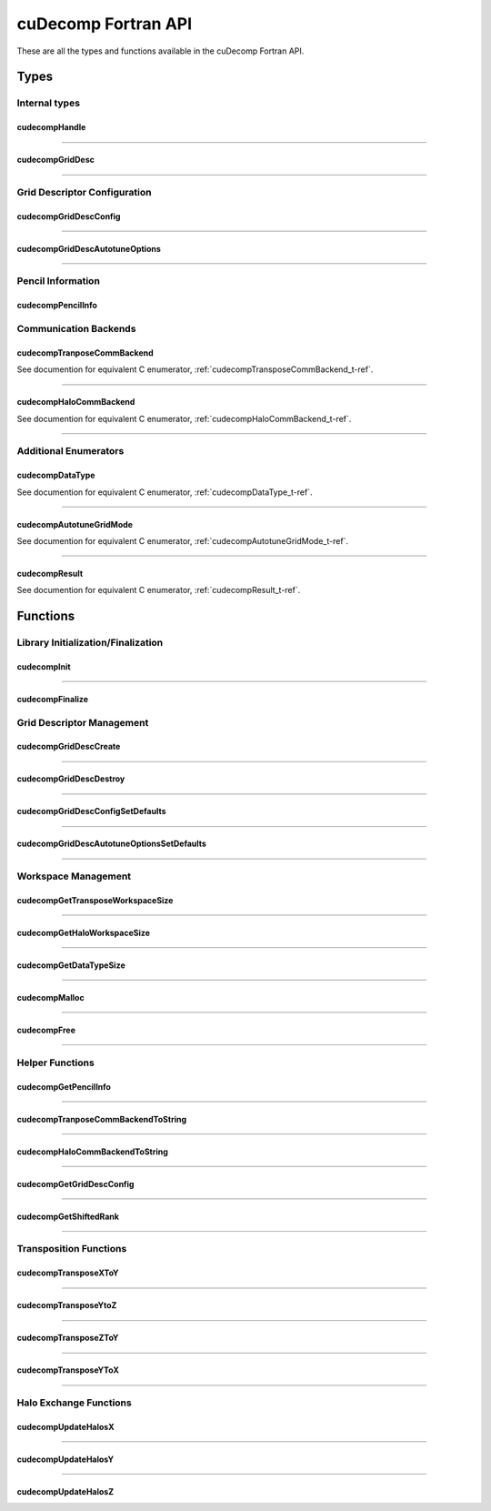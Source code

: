 ####################
cuDecomp Fortran API
####################

These are all the types and functions available in the cuDecomp Fortran API.

Types
======================

Internal types
--------------------------------

.. _cudecompHandle_t-f-ref:

cudecompHandle
________________

.. f:type:: cudecompHandle

    A cuDecomp internal handle structure.

------

.. _cudecompGridDesc_t-f-ref:

cudecompGridDesc
__________________

.. f:type:: cudecompGridDesc

    A cuDecomp internal grid descriptor structure.

------

Grid Descriptor Configuration
-----------------------------

.. _cudecompGridDescConfig_t-f-ref:

cudecompGridDescConfig
________________________

.. f:type:: cudecompGridDescConfig

  A data structure defining configuration options for grid descriptor creation.

  :f integer gdims(3): dimensions of global data grid
  :f integer gdims_dist(3): dimensions of global data grid to use for distribution
  :f integer pdims(2): dimensions of process grid
  :f cudecompTransposeCommType transpose_comm_backend: communication backend to use for transpose communication (default: CUDECOMP_TRANSPOSE_COMM_MPI_P2P)
  :f logical transpose_axis_contiguous(3): flag (by axis) indicating if memory should be contiguous along pencil axis (default: [false, false, false])
  :f cudecompHaloCommType halo_comm_backend: communication backend to use for halo communication (default: CUDECOMP_HALO_COMM_MPI)

------

.. _cudecompGridDescAutotuneOptions_t-f-ref:

cudecompGridDescAutotuneOptions
_________________________________

.. f:type:: cudecompGridDescAutotuneOptions

  A data structure defining autotuning options for grid descriptor creation.

  :f integer n_warmup_trials: number of warmup trials to run for each tested configuration during autotuning
  :f integer n_trials: number of timed trials to run for each tested configuration during autotuning
  :f cudecompAutotuneGridMode grid_mode: which communication (transpose/halo) to use to autotune process grid (default: CUDECOMP_AUTOTUNE_GRID_TRANSPOSE)
  :f cudecompDataType dtype: datatype to use during autotuning (default: CUDECOMP_DOUBLE)
  :f logical allow_uneven_distributions: flag to control whether autotuning allows process grids that result in uneven distributions of elements across processes (default: true)
  :f logical disable_nccl_backends: flag to disable NCCL backend options during autotuning (default: false)
  :f logical disable_nvshmem_backends: flag to disable NVSHMEM backend options during autotuning (default: false)
  :f real(c_double) skip_threshold: threshold used to skip testing slow configurations; skip configuration if :code:`skip_threshold * t > t_best`, where :code:`t` is the duration of the first timed trial for the configuration and :code:`t_best` is the average trial time of the current best configuration. (default: 0.0)
  :f logical autotune_transpose_backend: flag to enable transpose backend autotuning (default: false)
  :f logical autotune_halo_backend: flag to enable halo backend autotuning (default: false)
  :f logical transpose_use_inplace_buffers: flag to control whether transpose autotuning uses in-place or out-of-place buffers (default: false)
  :f logical autotune_transpose_skip(4): flag to skip certain transpose operations during autotuning, considering the following order: X-to-Y, Y-to-Z, Z-to-Y, Y-to-X (default: [false, false, false, false])
  :f integer halo_extents(3): extents for halo autotuning (default: [0, 0, 0])
  :f logical halo_periods(3): periodicity for halo autotuning (default: [false, false, false])
  :f integer halo_axis: which axis pencils to use for halo autotuning (default: 1, X-pencils)

------

Pencil Information
-----------------------------

.. _cudecompPencilInfo_t-f-ref:

cudecompPencilInfo
____________________

.. f:type:: cudecompPencilInfo

  A data structure containing geometry information about a pencil data buffer.

  :f integer shape(3): pencil shape (in local order, including halo elements)
  :f integer lo(3): lower bound coordinates (in local order, excluding halo elements)
  :f integer hi(3): upper bound coordinates (in local order, excluding halo elements)
  :f integer order(3): data layout order (e.g. 3,2,1 means memory is ordered Z,Y,X)
  :f integer halo_extents(3): halo extents by dimension (in global order)
  :f int64 size: number of elements in pencil (including halo elements)

Communication Backends
---------------------------------

.. _cudecompTransposeCommBackend_t-f-ref:

cudecompTranposeCommBackend
_____________________________
See documention for equivalent C enumerator, :ref:`cudecompTransposeCommBackend_t-ref`.

------

.. _cudecompHaloCommBackend_t-f-ref:

cudecompHaloCommBackend
_________________________
See documention for equivalent C enumerator, :ref:`cudecompHaloCommBackend_t-ref`.

------

Additional Enumerators
---------------------------------

.. _cudecompDataType_t-f-ref:

cudecompDataType
__________________
See documention for equivalent C enumerator, :ref:`cudecompDataType_t-ref`.

------

.. _cudecompAutotuneGridMode_t-f-ref:

cudecompAutotuneGridMode
__________________________
See documention for equivalent C enumerator, :ref:`cudecompAutotuneGridMode_t-ref`.

------

.. _cudecompResult_t-f-ref:

cudecompResult
________________
See documention for equivalent C enumerator, :ref:`cudecompResult_t-ref`.

Functions
==========================

Library Initialization/Finalization
-----------------------------------

.. _cudecompInit-f-ref:

cudecompInit
____________

.. f:function:: cudecompInit(handle, mpi_comm)

  Initializes the cuDecomp library from an existing MPI communicator.

  :p cudecompHandle handle [out]: An uninitilzied cuDecomp library handle.
  :p MPI_Comm mpi_comm [in]: MPI communicator containing ranks to use with cuDecomp.
  :r cudecompResult res: :code:`CUDECOMP_RESULT_SUCCESS` on success or error code on failure.

------

.. _cudecompFinalize-f-ref:

cudecompFinalize
________________

.. f:function:: cudecompFinalize(handle)

  Finalizes the cuDecomp library and frees associated resources.

  :p cudecompHandle handle [in]: The initialized cuDecomp library handle
  :r cudecompResult res: :code:`CUDECOMP_RESULT_SUCCESS` on success or error code on failure.

Grid Descriptor Management
-----------------------------------

.. _cudecompGridDescCreate-f-ref:

cudecompGridDescCreate
______________________

.. f:function:: cudecompGridDescCreate(handle, grid_desc, config [, options])

  Creates a cuDecomp grid descriptor for use with cuDecomp functions.

  This function creates a grid descriptor that cuDecomp requires for most library operations that perform communication or query decomposition information. This grid descriptor contains information about how the global data grid is distributed and other internal resources to facilitate communication.

  :p cudecompHandle handle [in]: The initialized cuDecomp library handle
  :p cudecompGridDesc grid_desc [out]: An uninitalized cuDecomp grid descriptor.
  :p cudecompGridDescConfig config [inout]: A populated cuDecomp grid descriptor configuration structure. This structure defines the required attributes of the decomposition. On successful exit, fields in this structure may be updated to reflect autotuning results.
  :p cudecompGridDescAutotuneOptions [in,optional]: A populated cuDeomp grid descriptor autotune options structure. This options structure is used to control the behavior of the process grid and communication backend autotuning.
  :r cudecompResult res: :code:`CUDECOMP_RESULT_SUCCESS` on success or error code on failure.

------

.. _cudecompGridDescDestroy-f-ref:

cudecompGridDescDestroy
_______________________

.. f:function:: cudecompGridDescDestroy(handle, grid_desc)

  Destroys a cuDecomp grid descriptor and frees associated resources.

  :p cudecompHandle handle [in]: The initialized cuDecomp library handle
  :p cudecompGridDesc grid_desc [in]: A cuDecomp grid descriptor.
  :r cudecompResult res: :code:`CUDECOMP_RESULT_SUCCESS` on success or error code on failure.

------

.. _cudecompGridDescConfigSetDefaults-f-ref:

cudecompGridDescConfigSetDefaults
_________________________________

.. f:function:: cudecompGridDescConfigSetDefaults(config)

  Initializes a cuDecomp grid descriptor configuration structure with default values.

  This function initializes entries in a cuDecomp grid descriptor configuration structure to default values.

  :p cudecompGridDescConfig config [out]: A cuDecomp grid descriptor configuration structure.
  :r cudecompResult res: :code:`CUDECOMP_RESULT_SUCCESS` on success or error code on failure.

------

.. _cudecompGridDescAutotuneOptionsSetDefaults-f-ref:

cudecompGridDescAutotuneOptionsSetDefaults
__________________________________________

.. f:function:: cudecompGridDescAutotuneOptionsSetDefaults(options)

  Initializes a cuDecomp grid descriptor autotune options structure with default values.

  This function initializes entries in a cuDecomp grid descriptor autotune options structure to default values.

  :p cudecompGridDescAutotuneOptions options [out]: A cuDecomp grid descriptor autotune options structure.
  :r cudecompResult res: :code:`CUDECOMP_RESULT_SUCCESS` on success or error code on failure.

------

Workspace Management
----------------------------------------

.. _cudecompGetTransposeWorkspaceSize-f-ref:

cudecompGetTransposeWorkspaceSize
_________________________________
.. f:function:: cudecompGetTransposeWorkspaceSize(handle, grid_desc, workspace_size)

  Queries the required transpose workspace size, in elements, for a provided grid descriptor.

  This function queries the required workspace size, in elements, for transposition communication using a provided grid descriptor. This workspace is required to faciliate local transposition/packing/unpacking operations, or for use as a staging buffer.

  :p cudecompHandle handle [in]: The initialized cuDecomp library handle
  :p cudecompGridDesc grid_desc [in]: A cuDecomp grid descriptor.
  :p int64 workspace_size [out]: the required workspace size.
  :r cudecompResult res: :code:`CUDECOMP_RESULT_SUCCESS` on success or error code on failure.

------

.. _cudecompGetHaloWorkspaceSize-f-ref:

cudecompGetHaloWorkspaceSize
____________________________
.. f:function:: cudecompGetHaloWorkspaceSize(handle, grid_desc, axis, halo_extents, workspace_size)

  Queries the required transpose workspace size, in elements, for a provided grid descriptor.

  This function queries the required workspace size, in elements, for transposition communication using a provided grid descriptor. This workspace is required to faciliate local transposition/packing/unpacking operations, or for use as a staging buffer.

  :p cudecompHandle handle [in]: The initialized cuDecomp library handle
  :p cudecompGridDesc grid_desc [in]: A cuDecomp grid descriptor.
  :p integer axis [in]: The domain axis the desired pencil is aligned with.
  :p integer halo_extents(3) [in]: An array of three integers to define halo region extents of the pencil, in global order. The i-th entry in this array should contain the number of halo elements (per direction) expected in the along the i-th global domain axis. Symmetric halos are assumed (e.g. a value of one in halo_extents means there are 2 halo elements, one element on each side).
  :p int64 workspace_size [out]: the required workspace size.
  :r cudecompResult res: :code:`CUDECOMP_RESULT_SUCCESS` on success or error code on failure.

------

.. _cudecompGetDataTypeSize-f-ref:

cudecompGetDataTypeSize
_______________________
.. f:function:: cudecompGetDataTypeSize(dtype, dtype_size)

  Function to get size (in bytes) of a cuDecomp data type.

  :p cudecompDataType dtype [in]: A cudecompDataType value.
  :p int64 dtype_size [out]: the data type size in bytes.
  :r cudecompResult res: :code:`CUDECOMP_RESULT_SUCCESS` on success or error code on failure.

------

.. _cudecompMalloc-f-ref:

cudecompMalloc
______________

.. f:function:: cudecompMalloc(handle, grid_desc, buffer, buffer_size)

  Allocation function for cuDecomp workspaces.

  This function should be used to allocate cuDecomp workspaces. It will select an appropriate allocator based on the communication backend information found in the provided grid descriptor. At the current time, only NVSHMEM-enabled backends require a special allocation (using nvshmem_malloc). This function is collective and should be called on all workers to avoid deadlocks. Additionally, any memory allocated using this function is invalidated if the provided grid descriptor is destroyed and care are should be taken free memory allocated using this function before the provided grid descriptor is destroyed.

  :p cudecompHandle handle [in]: The initialized cuDecomp library handle
  :p cudecompGridDesc grid_desc [in]: A cuDecomp grid descriptor.
  :p T buffer(*) [out]: A Fortran pointer to device memory of type :code:`T`, where :code:`T` is one of :code:`real(real32)`, :code:`real(real64)`, :code:`complex(real32)`, :code:`complex(real64)`.
  :p int64 buffer_size [in]: size of requested allocation, in number of elements of type :code:`T`.
  :r cudecompResult res: :code:`CUDECOMP_RESULT_SUCCESS` on success or error code on failure.

------

.. _cudecompFree-f-ref:

cudecompFree
____________

.. f:function:: cudecompFree(handle, grid_desc, buffer)

  Deallocation function for cuDecomp workspaces.

  This function should be used to deallocate memory allocate with :code:`cudecompMalloc`. It will select an appropriate deallocation function based on the communication backend information found in the provided grid descriptor. At the current time, only NVSHMEM-enabled backends require a special deallocation (using nvshmem_free). This function is collective and should be called on all workers to avoid deadlocks.

  :p cudecompHandle handle [in]: The initialized cuDecomp library handle
  :p cudecompGridDesc grid_desc [in]: A cuDecomp grid descriptor.
  :p T buffer(*) [out]: A Fortran pointer to device memory of type :code:`T`, where :code:`T` is one of :code:`real(real32)`, :code:`real(real64)`, :code:`complex(real32)`, :code:`complex(real64)`, pointing to memory allocated with :code:`cudecompMalloc`.
  :r cudecompResult res: :code:`CUDECOMP_RESULT_SUCCESS` on success or error code on failure.

------

Helper Functions
----------------

.. _cudecompGetPencilInfo-f-ref:

cudecompGetPencilInfo
_____________________

.. f:function:: cudecompGetPencilInfo(handle, grid_desc, pencil_info, axis[, halo_extents])

  Collects geometry information about assigned pencils, by domain axis.

  This function queries information about the pencil assigned to the calling worker for the given axis. This information is collected in a cuDecomp pencil information structure, which can be used to access and manipuate data within the user-allocated memory buffer.

  :p cudecompHandle handle [in]: The initialized cuDecomp library handle
  :p cudecompGridDesc grid_desc [in]: A cuDecomp grid descriptor.
  :p cudecompPencilInfo pencil_info [out]: A cuDecomp pencil information structure.
  :p integer axis [in]: The domain axis the desired pencil is aligned with.
  :p integer halo_extents(3) [in, optional]: An array of three integers to define halo region extents of the pencil, in global order. The i-th entry in this array should contain the number of halo elements (per direction) expected in the along the i-th global domain axis. Symmetric halos are assumed (e.g. a value of one in halo_extents means there are 2 halo elements, one element on each side).
  :r cudecompResult res: :code:`CUDECOMP_RESULT_SUCCESS` on success or error code on failure.

------

.. _cudecompTransposeCommBackendToString-f-ref:

cudecompTranposeCommBackendToString
___________________________________

.. f:function:: cudecompTransposeCommBackendToString(comm_backend)

  Function to get string name of transpose communication backend.

  :p cudecompTransposeCommBackend comm_backend [in]: A cuDecompTranposeCommBackend value.
  :r character(:) res: A string representation of the transpose communication backend. Will return string “ERROR” if invalid backend value is provided.

------

.. _cudecompHaloCommBackendToString-f-ref:

cudecompHaloCommBackendToString
_______________________________

.. f:function:: cudecompHaloCommBackendToString(comm_backend)

  Function to get string name of transpose communication backend.

  :p cudecompHaloCommBackend comm_backend [in]: A cuDecompHaloCommBackend value.
  :r character(:) res: A string representation of the halo communication backend. Will return string “ERROR” if invalid backend value is provided.

------

.. _cudecompGetGridDescConfig-f-ref:

cudecompGetGridDescConfig
_________________________

.. f:function:: cudecompGetGridDescConfig(handle, grid_desc, config)

  Queries the configuration used to create a grid descriptor.

  This function queries information about the pencil assigned to the calling worker for the given axis. This information is collected in a cuDecomp pencil information structure, which can be used to access and manipuate data within the user-allocated memory buffer.

  :p cudecompHandle handle [in]: The initialized cuDecomp library handle
  :p cudecompGridDesc grid_desc [in]: A cuDecomp grid descriptor.
  :p cudecompGridDescConfig config [out]: A cuDecomp grid descriptor configuration structure.
  :r cudecompResult res: :code:`CUDECOMP_RESULT_SUCCESS` on success or error code on failure.

------

.. _cudecompGetShiftedRank-f-ref:

cudecompGetShiftedRank
______________________

.. f:function:: cudecompGetShiftedRank(handle, grid_desc, axis, dim, displacement, periodic, shifted_rank)

  Function to retrieve the global rank of neighboring processes.

  :p cudecompHandle handle [in]: The initialized cuDecomp library handle
  :p cudecompGridDesc grid_desc [in]: A cuDecomp grid descriptor.
  :p integer axis [in]: The domain axis the pencil is aligned with.
  :p integer dim [in]: Which pencil dimension (global indexed) to retrieve neighboring rank
  :p integer displacement [in]: Displacement of neighboring rank to retrieve. For example, 1 will retrieve the +1-th neighbor rank along dim, while -1 will retrieve the -1-th neighbor rank.
  :p logical periodic [in]: A boolean flag to indicate whether dim should be treated periodically
  :p integer shifted_rank [out]: The global rank of the requested neighbor. For non-periodic cases, a value of -1 will be written if the displacement results in a position outside the global domain.
  :r cudecompResult res: :code:`CUDECOMP_RESULT_SUCCESS` on success or error code on failure.

------

Transposition Functions
-----------------------

.. _cudecompTransposeXToY-f-ref:

cudecompTransposeXToY
_____________________

.. f:function:: cudecompTransposeXToY(handle, grid_desc, input, output, work, dtype[, input_halo_extents, output_halo_extents, stream])

  Function to transpose data from X-axis aligned pencils to a Y-axis aligned pencils.

  For this operation, :code:`T` can be one of :code:`real(real32)`, :code:`real(real64)`, :code:`complex(real32)`, :code:`complex(real64)`. The data access for this operation is controlled via :code:`dtype`, irrespective of :code:`T`.

  :p cudecompHandle handle [in]: The initialized cuDecomp library handle
  :p cudecompGridDesc grid_desc [in]: A cuDecomp grid descriptor.
  :p T input(*) [in]: Device array containing input X-axis aligned pencil data.
  :p T output(*) [out]: Device array to write output Y-axis aligned pencil data. If :code:`input` and :code:`output` are the same, operation is performed in-place
  :p T work(*) [in]: Device array to use for transpose workspace.
  :p cudecompDataType dtype [in]: The :code:`cudecompDataType` to use for the operation.
  :p integer input_halo_extents(3) [in,optional]: An array of three integers to define halo region extents of the input data, in global order. The i-th entry in this array should contain the number of halo elements (per direction) expected in the along the i-th global domain axis. Symmetric halos are assumed (e.g. a value of one in halo_extents means there are 2 halo elements, one element on each side). If not provided, input data is assumed to have no halos.
  :p integer output_halo_extents(3) [in,optional]: Similar to :code:`intput_halo_extents` but for the output data. If not provided, output data is assumed to have no halos.
  :p integer(cuda_stream_kind) stream [in, optional]: CUDA stream to enqueue GPU operations into. If not provided, operations are enqueued in the default stream.
  :r cudecompResult res: :code:`CUDECOMP_RESULT_SUCCESS` on success or error code on failure.

------

.. _cudecompTransposeYToZ-f-ref:

cudecompTransposeYtoZ
_____________________

.. f:function:: cudecompTransposeYToZ(handle, grid_desc, input, output, work, dtype[, input_halo_extents, output_halo_extents, stream])

  Function to transpose data from Y-axis aligned pencils to a Z-axis aligned pencils.

  For this operation, :code:`T` can be one of :code:`real(real32)`, :code:`real(real64)`, :code:`complex(real32)`, :code:`complex(real64)`. The data access for this operation is controlled via :code:`dtype`, irrespective of :code:`T`.

  :p cudecompHandle handle [in]: The initialized cuDecomp library handle
  :p cudecompGridDesc grid_desc [in]: A cuDecomp grid descriptor.
  :p T input(*) [in]: Device array containing input Y-axis aligned pencil data.
  :p T output(*) [out]: Device array to write output Z-axis aligned pencil data. If :code:`input` and :code:`output` are the same, operation is performed in-place
  :p T work(*) [in]: Device array to use for transpose workspace.
  :p cudecompDataType dtype [in]: The :code:`cudecompDataType` to use for the operation.
  :p integer input_halo_extents(3) [in,optional]: An array of three integers to define halo region extents of the input data, in global order. The i-th entry in this array should contain the number of halo elements (per direction) expected in the along the i-th global domain axis. Symmetric halos are assumed (e.g. a value of one in halo_extents means there are 2 halo elements, one element on each side). If not provided, input data is assumed to have no halos.
  :p integer output_halo_extents(3) [in,optional]: Similar to :code:`intput_halo_extents` but for the output data. If not provided, output data is assumed to have no halos.
  :p integer(cuda_stream_kind) stream [in, optional]: CUDA stream to enqueue GPU operations into. If not provided, operations are enqueued in the default stream.
  :r cudecompResult res: :code:`CUDECOMP_RESULT_SUCCESS` on success or error code on failure.

------

.. _cudecompTransposeZToY-f-ref:

cudecompTransposeZToY
_____________________

.. f:function:: cudecompTransposeZToY(handle, grid_desc, input, output, work, dtype[, input_halo_extents, output_halo_extents, stream])

  Function to transpose data from Z-axis aligned pencils to a Y-axis aligned pencils.

  For this operation, :code:`T` can be one of :code:`real(real32)`, :code:`real(real64)`, :code:`complex(real32)`, :code:`complex(real64)`. The data access for this operation is controlled via :code:`dtype`, irrespective of :code:`T`.

  :p cudecompHandle handle [in]: The initialized cuDecomp library handle
  :p cudecompGridDesc grid_desc [in]: A cuDecomp grid descriptor.
  :p T input(*) [in]: Device array containing input Z-axis aligned pencil data.
  :p T output(*) [out]: Device array to write output Y-axis aligned pencil data. If :code:`input` and :code:`output` are the same, operation is performed in-place
  :p T work(*) [in]: Device array to use for transpose workspace.
  :p cudecompDataType dtype [in]: The :code:`cudecompDataType` to use for the operation.
  :p integer input_halo_extents(3) [in,optional]: An array of three integers to define halo region extents of the input data, in global order. The i-th entry in this array should contain the number of halo elements (per direction) expected in the along the i-th global domain axis. Symmetric halos are assumed (e.g. a value of one in halo_extents means there are 2 halo elements, one element on each side). If not provided, input data is assumed to have no halos.
  :p integer output_halo_extents(3) [in,optional]: Similar to :code:`intput_halo_extents` but for the output data. If not provided, output data is assumed to have no halos.
  :p integer(cuda_stream_kind) stream [in, optional]: CUDA stream to enqueue GPU operations into. If not provided, operations are enqueued in the default stream.
  :r cudecompResult res: :code:`CUDECOMP_RESULT_SUCCESS` on success or error code on failure.


------

.. _cudecompTransposeYToX-f-ref:

cudecompTransposeYToX
_____________________

.. f:function:: cudecompTransposeYToX(handle, grid_desc, input, output, work, dtype[, input_halo_extents, output_halo_extents, stream])

  Function to transpose data from Y-axis aligned pencils to a X-axis aligned pencils.

  For this operation, :code:`T` can be one of :code:`real(real32)`, :code:`real(real64)`, :code:`complex(real32)`, :code:`complex(real64)`. The data access for this operation is controlled via :code:`dtype`, irrespective of :code:`T`.

  :p cudecompHandle handle [in]: The initialized cuDecomp library handle
  :p cudecompGridDesc grid_desc [in]: A cuDecomp grid descriptor.
  :p T input(*) [in]: Device array containing input Y-axis aligned pencil data.
  :p T output(*) [out]: Device array to write output X-axis aligned pencil data. If :code:`input` and :code:`output` are the same, operation is performed in-place
  :p T work(*) [in]: Device array to use for transpose workspace.
  :p cudecompDataType dtype [in]: The :code:`cudecompDataType` to use for the operation.
  :p integer input_halo_extents(3) [in,optional]: An array of three integers to define halo region extents of the input data, in global order. The i-th entry in this array should contain the number of halo elements (per direction) expected in the along the i-th global domain axis. Symmetric halos are assumed (e.g. a value of one in halo_extents means there are 2 halo elements, one element on each side). If not provided, input data is assumed to have no halos.
  :p integer output_halo_extents(3) [in,optional]: Similar to :code:`intput_halo_extents` but for the output data. If not provided, output data is assumed to have no halos.
  :p integer(cuda_stream_kind) stream [in, optional]: CUDA stream to enqueue GPU operations into. If not provided, operations are enqueued in the default stream.
  :r cudecompResult res: :code:`CUDECOMP_RESULT_SUCCESS` on success or error code on failure.

------

Halo Exchange Functions
-----------------------

.. _cudecompUpdateHalosX-f-ref:

cudecompUpdateHalosX
____________________

.. f:function:: cudecompUpdateHalosX(handle, grid_desc, input, work, dtype, halo_extents, halo_periods[, stream])

  Function to perform halo communication of X-axis aligned pencil data.

  For this operation, :code:`T` can be one of :code:`real(real32)`, :code:`real(real64)`, :code:`complex(real32)`, :code:`complex(real64)`. The data access for this operation is controlled via :code:`dtype`, irrespective of :code:`T`.

  :p cudecompHandle handle [in]: The initialized cuDecomp library handle
  :p cudecompGridDesc grid_desc [in]: A cuDecomp grid descriptor.
  :p T input(*) [in,out]: Device array containing input X-axis aligned pencil data. On successful completion, this buffer will contain the input X-axis aligned pencil data with the specified halo regions updated.
  :p T work(*) [in]: Device array to use for halo workspace.
  :p cudecompDataType dtype [in]: The :code:`cudecompDataType` to use for the operation.
  :p integer halo_extents(3) [in]: An array of three integers to define halo region extents of the input data, in global order. The i-th entry in this array should contain the number of halo elements (per direction) expected in the along the i-th global domain axis. Symmetric halos are assumed (e.g. a value of one in halo_extents means there are 2 halo elements, one element on each side).
  :p logical halo_periods(3) [in]: An array of three boolean values to define halo periodicity of the input data, in global order. If the i-th entry in this array is true, the domain is treated periodically along the i-th global domain axis.
  :p integer(cuda_stream_kind) stream [in, optional]: CUDA stream to enqueue GPU operations into. If not provided, operations are enqueued in the default stream.
  :r cudecompResult res: :code:`CUDECOMP_RESULT_SUCCESS` on success or error code on failure.

------

.. _cudecompUpdateHalosY-f-ref:

cudecompUpdateHalosY
____________________

.. f:function:: cudecompUpdateHalosY(handle, grid_desc, input, work, dtype, halo_extents, halo_periods[, stream])

  Function to perform halo communication of Y-axis aligned pencil data.

  For this operation, :code:`T` can be one of :code:`real(real32)`, :code:`real(real64)`, :code:`complex(real32)`, :code:`complex(real64)`. The data access for this operation is controlled via :code:`dtype`, irrespective of :code:`T`.

  :p cudecompHandle handle [in]: The initialized cuDecomp library handle
  :p cudecompGridDesc grid_desc [in]: A cuDecomp grid descriptor.
  :p T input(*) [in,out]: Device array containing input Y-axis aligned pencil data. On successful completion, this buffer will contain the input X-axis aligned pencil data with the specified halo regions updated.
  :p T work(*) [in]: Device array to use for halo workspace.
  :p cudecompDataType dtype [in]: The :code:`cudecompDataType` to use for the operation.
  :p integer halo_extents(3) [in]: An array of three integers to define halo region extents of the input data, in global order. The i-th entry in this array should contain the number of halo elements (per direction) expected in the along the i-th global domain axis. Symmetric halos are assumed (e.g. a value of one in halo_extents means there are 2 halo elements, one element on each side).
  :p logical halo_periods(3) [in]: An array of three boolean values to define halo periodicity of the input data, in global order. If the i-th entry in this array is true, the domain is treated periodically along the i-th global domain axis.
  :p integer(cuda_stream_kind) stream [in, optional]: CUDA stream to enqueue GPU operations into. If not provided, operations are enqueued in the default stream.
  :r cudecompResult res: :code:`CUDECOMP_RESULT_SUCCESS` on success or error code on failure.

------

.. _cudecompUpdateHalosZ-f-ref:

cudecompUpdateHalosZ
____________________

.. f:function:: cudecompUpdateHalosZ(handle, grid_desc, input, work, dtype, halo_extents, halo_periods[, stream])

  Function to perform halo communication of Z-axis aligned pencil data.

  For this operation, :code:`T` can be one of :code:`real(real32)`, :code:`real(real64)`, :code:`complex(real32)`, :code:`complex(real64)`. The data access for this operation is controlled via :code:`dtype`, irrespective of :code:`T`.

  :p cudecompHandle handle [in]: The initialized cuDecomp library handle
  :p cudecompGridDesc grid_desc [in]: A cuDecomp grid descriptor.
  :p T input(*) [in,out]: Device array containing input Z-axis aligned pencil data. On successful completion, this buffer will contain the input X-axis aligned pencil data with the specified halo regions updated.
  :p T work(*) [in]: Device array to use for halo workspace.
  :p cudecompDataType dtype [in]: The :code:`cudecompDataType` to use for the operation.
  :p integer halo_extents(3) [in]: An array of three integers to define halo region extents of the input data, in global order. The i-th entry in this array should contain the number of halo elements (per direction) expected in the along the i-th global domain axis. Symmetric halos are assumed (e.g. a value of one in halo_extents means there are 2 halo elements, one element on each side).
  :p logical halo_periods(3) [in]: An array of three boolean values to define halo periodicity of the input data, in global order. If the i-th entry in this array is true, the domain is treated periodically along the i-th global domain axis.
  :p integer(cuda_stream_kind) stream [in, optional]: CUDA stream to enqueue GPU operations into. If not provided, operations are enqueued in the default stream.
  :r cudecompResult res: :code:`CUDECOMP_RESULT_SUCCESS` on success or error code on failure.
